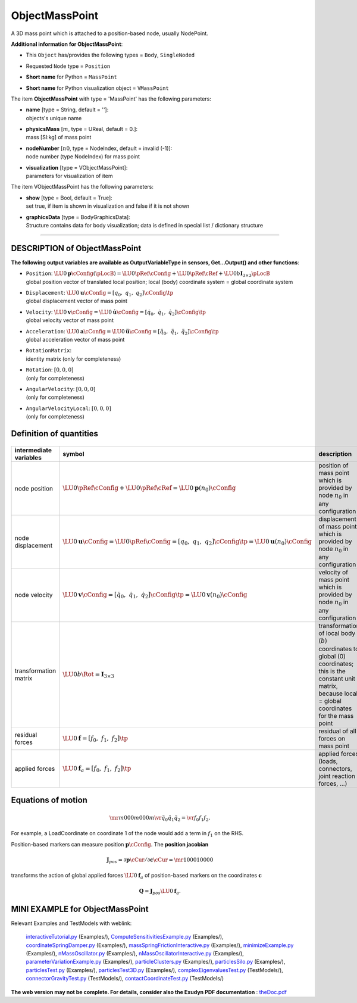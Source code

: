 

.. _sec-item-objectmasspoint:

ObjectMassPoint
===============

A 3D mass point which is attached to a position-based node, usually NodePoint.

\ **Additional information for ObjectMassPoint**\ :

* | This \ ``Object``\  has/provides the following types = \ ``Body``\ , \ ``SingleNoded``\ 
* | Requested \ ``Node``\  type = \ ``Position``\ 
* | \ **Short name**\  for Python = \ ``MassPoint``\ 
* | \ **Short name**\  for Python visualization object = \ ``VMassPoint``\ 


The item \ **ObjectMassPoint**\  with type = 'MassPoint' has the following parameters:

* | **name** [type = String, default = '']:
  | objects's unique name
* | **physicsMass** [\ :math:`m`\ , type = UReal, default = 0.]:
  | mass [SI:kg] of mass point
* | **nodeNumber** [\ :math:`n0`\ , type = NodeIndex, default = invalid (-1)]:
  | node number (type NodeIndex) for mass point
* | **visualization** [type = VObjectMassPoint]:
  | parameters for visualization of item



The item VObjectMassPoint has the following parameters:

* | **show** [type = Bool, default = True]:
  | set true, if item is shown in visualization and false if it is not shown
* | **graphicsData** [type = BodyGraphicsData]:
  | Structure contains data for body visualization; data is defined in special list / dictionary structure


----------

.. _description-objectmasspoint:

DESCRIPTION of ObjectMassPoint
------------------------------

\ **The following output variables are available as OutputVariableType in sensors, Get...Output() and other functions**\ :

* | ``Position``\ : \ :math:`\LU{0}{{\mathbf{p}}}\cConfig(\pLocB) = \LU{0}{\pRef}\cConfig + \LU{0}{\pRef}\cRef + \LU{0b}{\mathbf{I}_{3 \times 3}}\pLocB`\ 
  | global position vector of translated local position; local (body) coordinate system = global coordinate system
* | ``Displacement``\ : \ :math:`\LU{0}{{\mathbf{u}}}\cConfig = [q_0,\;q_1,\;q_2]\cConfig\tp`\ 
  | global displacement vector of mass point
* | ``Velocity``\ : \ :math:`\LU{0}{{\mathbf{v}}}\cConfig = \LU{0}{\dot{\mathbf{u}}}\cConfig = [\dot q_0,\;\dot q_1,\;\dot q_2]\cConfig\tp`\ 
  | global velocity vector of mass point
* | ``Acceleration``\ : \ :math:`\LU{0}{{\mathbf{a}}}\cConfig = \LU{0}{\ddot{\mathbf{u}}}\cConfig = [\ddot q_0,\;\ddot q_1,\;\ddot q_2]\cConfig\tp`\ 
  | global acceleration vector of mass point
* | ``RotationMatrix``\ : 
  | identity matrix (only for completeness)
* | ``Rotation``\ : \ :math:`[0,0,0]`\ 
  | (only for completeness)
* | ``AngularVelocity``\ : \ :math:`[0,0,0]`\ 
  | (only for completeness)
* | ``AngularVelocityLocal``\ : \ :math:`[0,0,0]`\ 
  | (only for completeness)



Definition of quantities
------------------------


.. list-table:: \ 
   :widths: auto
   :header-rows: 1

   * - | intermediate variables
     - | symbol
     - | description
   * - | node position
     - | \ :math:`\LU{0}{\pRef}\cConfig + \LU{0}{\pRef}\cRef = \LU{0}{{\mathbf{p}}}(n_0)\cConfig`\ 
     - | position of mass point which is provided by node \ :math:`n_0`\  in any configuration
   * - | node displacement
     - | \ :math:`\LU{0}{{\mathbf{u}}}\cConfig = \LU{0}{\pRef}\cConfig = [q_0,\;q_1,\;q_2]\cConfig\tp = \LU{0}{{\mathbf{u}}}(n_0)\cConfig`\ 
     - | displacement of mass point which is provided by node \ :math:`n_0`\  in any configuration
   * - | node velocity
     - | \ :math:`\LU{0}{{\mathbf{v}}}\cConfig = [\dot q_0,\;\dot q_1,\;\dot q_2]\cConfig\tp = \LU{0}{{\mathbf{v}}}(n_0)\cConfig`\ 
     - | velocity of mass point which is provided by node \ :math:`n_0`\  in any configuration
   * - | transformation matrix
     - | \ :math:`\LU{0b}{\Rot} = \mathbf{I}_{3 \times 3}`\ 
     - | transformation of local body (\ :math:`b`\ ) coordinates to global (0) coordinates; this is the constant unit matrix, because local = global coordinates for the mass point
   * - | residual forces
     - | \ :math:`\LU{0}{{\mathbf{f}}} = [f_0,\;f_1,\;f_2]\tp`\ 
     - | residual of all forces on mass point 
   * - | applied forces
     - | \ :math:`\LU{0}{{\mathbf{f}}}_a = [f_0,\;f_1,\;f_2]\tp`\ 
     - | applied forces (loads, connectors, joint reaction forces, ...)



Equations of motion
-------------------


.. math::

   \mr{m}{0}{0} {0}{m}{0} {0}{0}{m} \vr{\ddot q_0}{\ddot q_1}{\ddot q_2} = \vr{f_0}{f_1}{f_2}.


For example, a LoadCoordinate on coordinate 1 of the node would add a term in \ :math:`f_1`\  on the RHS.

Position-based markers can measure position \ :math:`{\mathbf{p}}\cConfig`\ . The \ **position jacobian**\   

.. math::

   {\mathbf{J}}_{pos} = \partial {\mathbf{p}}\cCur / \partial {\mathbf{c}}\cCur = \mr{1}{0}{0} {0}{1}{0} {0}{0}{0}


transforms the action of global applied forces \ :math:`\LU{0}{{\mathbf{f}}}_a`\  of position-based markers on the coordinates \ :math:`{\mathbf{c}}`\ 

.. math::

   {\mathbf{Q}} = {\mathbf{J}}_{pos} \LU{0}{{\mathbf{f}}}_a.





.. _miniexample-objectmasspoint:

MINI EXAMPLE for ObjectMassPoint
--------------------------------


.. code-block:: python
   :linenos:

   node = mbs.AddNode(NodePoint(referenceCoordinates = [1,1,0], 
                                initialCoordinates=[0.5,0,0],
                                initialVelocities=[0.5,0,0]))
   mbs.AddObject(MassPoint(nodeNumber = node, physicsMass=1))
   
   #assemble and solve system for default parameters
   mbs.Assemble()
   mbs.SolveDynamic()
   
   #check result
   exudynTestGlobals.testResult = mbs.GetNodeOutput(node, exu.OutputVariableType.Position)[0]
   #final x-coordinate of position shall be 2

Relevant Examples and TestModels with weblink:

    \ `interactiveTutorial.py <https://github.com/jgerstmayr/EXUDYN/blob/master/main/pythonDev/Examples/interactiveTutorial.py>`_\  (Examples/), \ `ComputeSensitivitiesExample.py <https://github.com/jgerstmayr/EXUDYN/blob/master/main/pythonDev/Examples/ComputeSensitivitiesExample.py>`_\  (Examples/), \ `coordinateSpringDamper.py <https://github.com/jgerstmayr/EXUDYN/blob/master/main/pythonDev/Examples/coordinateSpringDamper.py>`_\  (Examples/), \ `massSpringFrictionInteractive.py <https://github.com/jgerstmayr/EXUDYN/blob/master/main/pythonDev/Examples/massSpringFrictionInteractive.py>`_\  (Examples/), \ `minimizeExample.py <https://github.com/jgerstmayr/EXUDYN/blob/master/main/pythonDev/Examples/minimizeExample.py>`_\  (Examples/), \ `nMassOscillator.py <https://github.com/jgerstmayr/EXUDYN/blob/master/main/pythonDev/Examples/nMassOscillator.py>`_\  (Examples/), \ `nMassOscillatorInteractive.py <https://github.com/jgerstmayr/EXUDYN/blob/master/main/pythonDev/Examples/nMassOscillatorInteractive.py>`_\  (Examples/), \ `parameterVariationExample.py <https://github.com/jgerstmayr/EXUDYN/blob/master/main/pythonDev/Examples/parameterVariationExample.py>`_\  (Examples/), \ `particleClusters.py <https://github.com/jgerstmayr/EXUDYN/blob/master/main/pythonDev/Examples/particleClusters.py>`_\  (Examples/), \ `particlesSilo.py <https://github.com/jgerstmayr/EXUDYN/blob/master/main/pythonDev/Examples/particlesSilo.py>`_\  (Examples/), \ `particlesTest.py <https://github.com/jgerstmayr/EXUDYN/blob/master/main/pythonDev/Examples/particlesTest.py>`_\  (Examples/), \ `particlesTest3D.py <https://github.com/jgerstmayr/EXUDYN/blob/master/main/pythonDev/Examples/particlesTest3D.py>`_\  (Examples/), \ `complexEigenvaluesTest.py <https://github.com/jgerstmayr/EXUDYN/blob/master/main/pythonDev/TestModels/complexEigenvaluesTest.py>`_\  (TestModels/), \ `connectorGravityTest.py <https://github.com/jgerstmayr/EXUDYN/blob/master/main/pythonDev/TestModels/connectorGravityTest.py>`_\  (TestModels/), \ `contactCoordinateTest.py <https://github.com/jgerstmayr/EXUDYN/blob/master/main/pythonDev/TestModels/contactCoordinateTest.py>`_\  (TestModels/)



\ **The web version may not be complete. For details, consider also the Exudyn PDF documentation** : `theDoc.pdf <https://github.com/jgerstmayr/EXUDYN/blob/master/docs/theDoc/theDoc.pdf>`_ 


